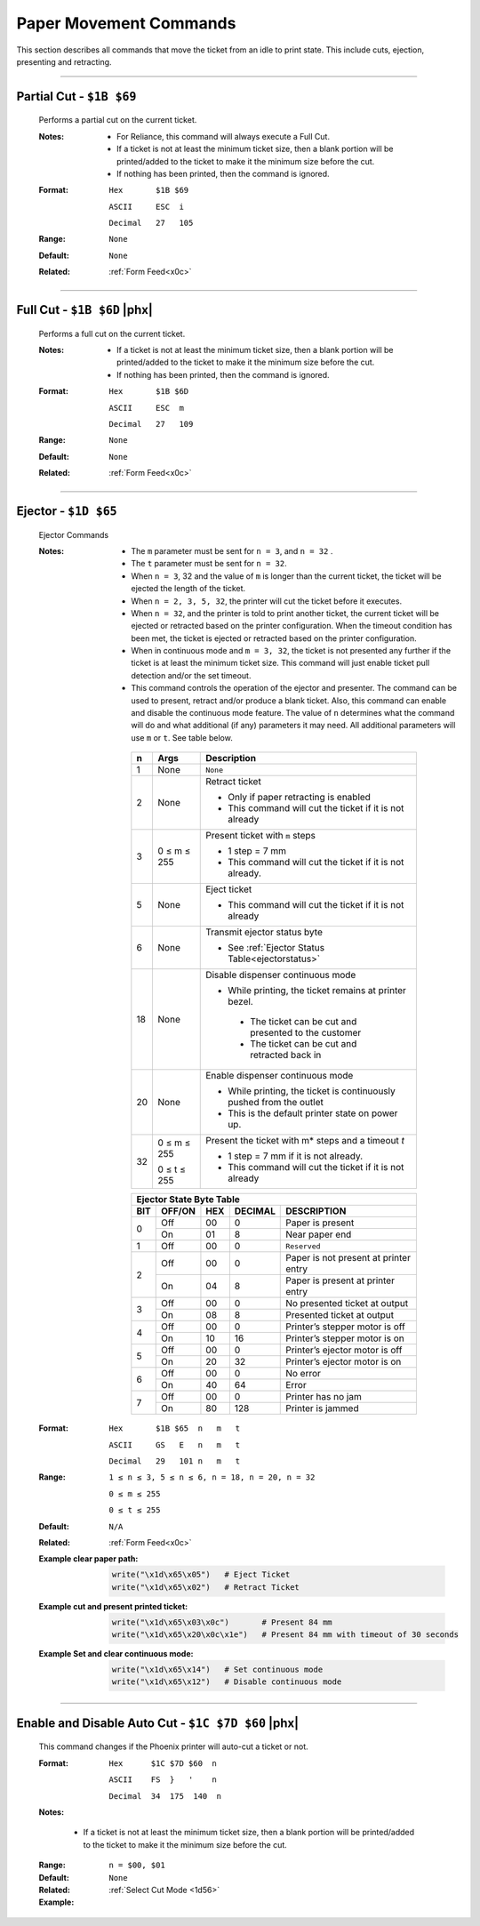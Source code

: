 .. index:: Movement

Paper Movement Commands
==========================

This section describes all commands that move the ticket from an idle to print state. This include cuts, ejection,
presenting and retracting.

----------

.. raw:: latex

    \clearpage

.. _1b69:
.. index:: $1B $69 - Partial Cut

Partial Cut - ``$1B $69``
-------------------------

   Performs a partial cut on the current ticket.

   :Notes:
       - For Reliance, this command will always execute a Full Cut.
       - If a ticket is not at least the minimum ticket size, then a blank portion will be printed/added to the ticket to make it the minimum size before the cut.
       - If nothing has been printed, then the command is ignored.

   :Format:
       ``Hex       $1B $69``  

       ``ASCII     ESC  i``  

       ``Decimal   27   105``

   :Range: ``None``
   :Default: ``None``
   :Related: :ref:`Form Feed<x0c>`

----------

.. raw:: latex

    \clearpage

.. _1b6D:
.. index:: $1B $6D - Full Cut

Full Cut - ``$1B $6D`` |phx|
-----------------------------

   Performs a full cut on the current ticket.

   :Notes:
       - If a ticket is not at least the minimum ticket size, then a blank portion will be printed/added to the ticket to make it the minimum size before the cut.
       - If nothing has been printed, then the command is ignored.

   :Format:
       ``Hex       $1B $6D``  

       ``ASCII     ESC  m``  

       ``Decimal   27   109``

   :Range: ``None``
   :Default: ``None``
   :Related: :ref:`Form Feed<x0c>`

----------

.. raw:: latex

    \clearpage

.. _1D65:
.. index:: $1D $65 - Ejector

Ejector - ``$1D $65``
---------------------

   Ejector Commands 

   :Notes:
       - The ``​m​`` parameter must be sent for ``n = 3``, and ``n = 32`` . 
       - The ``​t`` parameter must be sent for ``n = 32``.
       - When ``n = 3``, 32 and the value of ``m`` is longer than the current ticket, the ticket will be ejected the length of the ticket. 
       - When ``n = 2, 3, 5, 32``, the printer will cut the ticket before it executes. 
       - When ``n = 32``, and the printer is told to print another ticket, the current ticket will be ejected or retracted based on the printer configuration. When the timeout condition has been met, the ticket is ejected or retracted based on the printer configuration.  
       - When in continuous mode and  ``m = 3, 32``, the ticket is not presented any further if the ticket is at least the minimum ticket size. This command will just enable ticket pull detection and/or the set timeout.
       - This command controls the operation of the ejector and presenter. The command can be used to present, retract and/or produce a blank ticket. Also, this command can enable and disable the ​continuous mode​ feature. The value of ``n​`` determines what the command will do and what additional (if any) parameters it may need. All additional parameters will use ``​m​``  or ``​t``.​ See table below.        

        +-----+--------------------------+-----------------------------------------------------------------------------------------------------------------+
        | n   | Args                     | Description                                                                                                     |
        +=====+==========================+=================================================================================================================+
        | 1   | None                     | ``None``                                                                                                        |
        +-----+--------------------------+-----------------------------------------------------------------------------------------------------------------+
        | 2   | None                     | Retract ticket                                                                                                  |
        |     |                          |                                                                                                                 |
        |     |                          | - Only if paper retracting is enabled                                                                           |
        |     |                          |                                                                                                                 |        
        |     |                          | - This command will cut the ticket if it is not already                                                         |
        +-----+--------------------------+-----------------------------------------------------------------------------------------------------------------+
        | 3   | 0 ≤ m ≤ 255              | Present ticket with ``m`` steps                                                                                 |
        |     |                          |                                                                                                                 |
        |     |                          | - 1 step = 7 mm                                                                                                 |
        |     |                          |                                                                                                                 |        
        |     |                          | - This command will cut the ticket if it is not already.                                                        | 
        +-----+--------------------------+-----------------------------------------------------------------------------------------------------------------+
        | 5   | None                     | Eject ticket                                                                                                    |
        |     |                          |                                                                                                                 | 
        |     |                          | - This command will cut the ticket if it is not already                                                         |                
        +-----+--------------------------+-----------------------------------------------------------------------------------------------------------------+
        | 6   | None                     | Transmit ejector status byte                                                                                    |
        |     |                          |                                                                                                                 |          
        |     |                          | - See :ref:`Ejector Status Table<ejectorstatus>`                                                                |
        +-----+--------------------------+-----------------------------------------------------------------------------------------------------------------+
        | 18  | None                     | Disable dispenser continuous mode                                                                               |
        |     |                          |                                                                                                                 |
        |     |                          | - While printing, the ticket remains at printer bezel.                                                          |
        |     |                          |                                                                                                                 |         
        |     |                          |  - The ticket can be cut and presented to the customer                                                          |
        |     |                          |                                                                                                                 |         
        |     |                          |  - The ticket can be cut and retracted back in                                                                  |
        +-----+--------------------------+-----------------------------------------------------------------------------------------------------------------+
        | 20  | None                     | Enable dispenser continuous mode                                                                                |
        |     |                          |                                                                                                                 |        
        |     |                          | - While printing, the ticket is continuously pushed from the outlet                                             |
        |     |                          |                                                                                                                 |        
        |     |                          | - This is the default printer state on power up.                                                                |                         
        +-----+--------------------------+-----------------------------------------------------------------------------------------------------------------+
        | 32  | 0 ≤ m ≤ 255              | Present the ticket with m* steps and a timeout *t*                                                              |
        |     |                          |                                                                                                                 |        
        |     | 0 ≤ t ≤ 255              | - 1 step = 7 mm   if it is not already.                                                                         |
        |     |                          |                                                                                                                 | 
        |     |                          | - This command will cut the ticket if it is not already                                                         |               
        +-----+--------------------------+-----------------------------------------------------------------------------------------------------------------+          

        .. _ejectorstatus:
        .. index:: Ejector State Byte Table 

        +-----------------------------------------------------------------------+
        |     Ejector State Byte Table                                          |
        +-----+--------+------+---------+---------------------------------------+
        | BIT | OFF/ON | HEX  | DECIMAL | DESCRIPTION                           |
        +=====+========+======+=========+=======================================+
        | 0   | Off    | 00   | 0       | Paper is present                      |
        |     +--------+------+---------+---------------------------------------+
        |     | On     | 01   | 8       | Near paper end                        |
        +-----+--------+------+---------+---------------------------------------+
        | 1   | Off    | 00   | 0       | ``Reserved``                          |
        +-----+--------+------+---------+---------------------------------------+
        | 2   | Off    | 00   | 0       | Paper is not present at printer entry |
        |     +--------+------+---------+---------------------------------------+
        |     | On     | 04   | 8       | Paper is present at printer entry     |
        +-----+--------+------+---------+---------------------------------------+
        | 3   | Off    | 00   | 0       | No presented ticket at output         |
        |     +--------+------+---------+---------------------------------------+
        |     | On     | 08   | 8       | Presented ticket at output            |
        +-----+--------+------+---------+---------------------------------------+
        | 4   | Off    | 00   | 0       | Printer’s stepper motor is off        |
        |     +--------+------+---------+---------------------------------------+
        |     | On     | 10   | 16      | Printer’s stepper motor is on         |
        +-----+--------+------+---------+---------------------------------------+
        | 5   | Off    | 00   | 0       | Printer’s ejector motor is off        |
        |     +--------+------+---------+---------------------------------------+
        |     | On     | 20   | 32      | Printer’s ejector motor is on         |
        +-----+--------+------+---------+---------------------------------------+
        | 6   | Off    | 00   | 0       | No error                              |
        |     +--------+------+---------+---------------------------------------+
        |     | On     | 40   | 64      | Error                                 |
        +-----+--------+------+---------+---------------------------------------+
        | 7   | Off    | 00   | 0       | Printer has no jam                    |
        |     +--------+------+---------+---------------------------------------+
        |     | On     | 80   | 128     | Printer is jammed                     |
        +-----+--------+------+---------+---------------------------------------+

   :Format:
       ``Hex       $1B $65  n   m   t``  

       ``ASCII     GS   E   n   m   t``  

       ``Decimal   29   101 n   m   t``

   :Range: 
     ``1 ≤ n ≤ 3, 5 ≤ n ≤ 6, n = 18, n = 20, n = 32``

     ``0 ≤ m ≤ 255`` 

     ``0 ≤ t ≤ 255``
   :Default: ``N/A``
   :Related: :ref:`Form Feed<x0c>`    
   :Example clear paper path:
    .. code-block:: none

        write("\x1d\x65\x05")   # Eject Ticket
        write("\x1d\x65\x02")   # Retract Ticket
        
   :Example cut and present printed ticket:
    .. code-block:: none

        write("\x1d\x65\x03\x0c")       # Present 84 mm
        write("\x1d\x65\x20\x0c\x1e")   # Present 84 mm with timeout of 30 seconds 

   :Example Set and clear continuous mode:
    .. code-block:: none

        write("\x1d\x65\x14")   # Set continuous mode
        write("\x1d\x65\x12")   # Disable continuous mode

----

.. raw:: latex

    \clearpage

.. _1c7d60:  
.. index:: $1C $7D $60 - Enable and Disable auto cut 

Enable and Disable Auto Cut - ``$1C $7D $60`` |phx|
----------------------------------------------------

    This command changes if the Phoenix printer will auto-cut a ticket or not.

    :Format: 
             ``Hex      $1C $7D $60  n``

             ``ASCII    FS  }   '    n``

             ``Decimal  34  175  140  n``
    :Notes:

    +--+-------+
    |n|function|
    +==+=======================================+
    |$00|Disable Auto-Cut, must send cut command|
    +---+----------------------------------+
    |$01|Enable Auto-Cut, Paper cuts itself| 
    +---+----------------------------------+

      - If a ticket is not at least the minimum ticket size, then a blank portion
        will be printed/added to the ticket to make it the minimum size before 
        the cut.

    :Range: 
      ``n = $00, $01``

    :Default: ``None``
    :Related:
      :ref:`Select Cut Mode <1d56>`    

    :Example:
    
